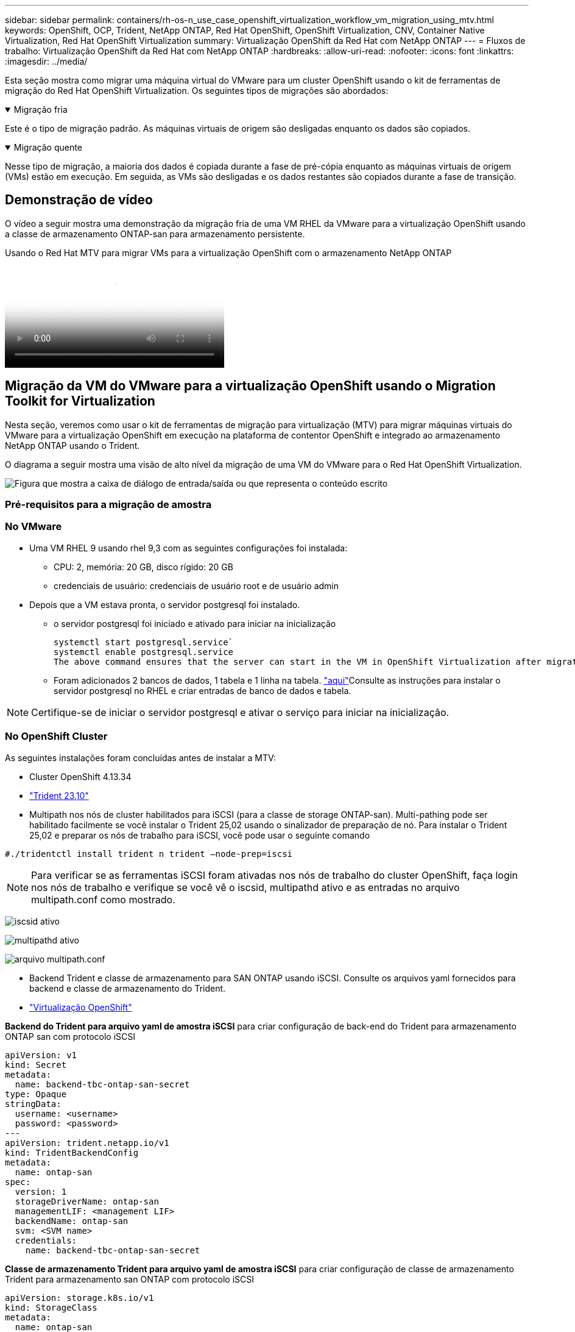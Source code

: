 ---
sidebar: sidebar 
permalink: containers/rh-os-n_use_case_openshift_virtualization_workflow_vm_migration_using_mtv.html 
keywords: OpenShift, OCP, Trident, NetApp ONTAP, Red Hat OpenShift, OpenShift Virtualization, CNV, Container Native Virtualization, Red Hat OpenShift Virtualization 
summary: Virtualização OpenShift da Red Hat com NetApp ONTAP 
---
= Fluxos de trabalho: Virtualização OpenShift da Red Hat com NetApp ONTAP
:hardbreaks:
:allow-uri-read: 
:nofooter: 
:icons: font
:linkattrs: 
:imagesdir: ../media/


[role="lead"]
Esta seção mostra como migrar uma máquina virtual do VMware para um cluster OpenShift usando o kit de ferramentas de migração do Red Hat OpenShift Virtualization. Os seguintes tipos de migrações são abordados:

.Migração fria
[%collapsible%open]
====
Este é o tipo de migração padrão. As máquinas virtuais de origem são desligadas enquanto os dados são copiados.

====
.Migração quente
[%collapsible%open]
====
Nesse tipo de migração, a maioria dos dados é copiada durante a fase de pré-cópia enquanto as máquinas virtuais de origem (VMs) estão em execução. Em seguida, as VMs são desligadas e os dados restantes são copiados durante a fase de transição.

====


== Demonstração de vídeo

O vídeo a seguir mostra uma demonstração da migração fria de uma VM RHEL da VMware para a virtualização OpenShift usando a classe de armazenamento ONTAP-san para armazenamento persistente.

.Usando o Red Hat MTV para migrar VMs para a virtualização OpenShift com o armazenamento NetApp ONTAP
video::bac58645-dd75-4e92-b5fe-b12b015dc199[panopto,width=360]


== Migração da VM do VMware para a virtualização OpenShift usando o Migration Toolkit for Virtualization

Nesta seção, veremos como usar o kit de ferramentas de migração para virtualização (MTV) para migrar máquinas virtuais do VMware para a virtualização OpenShift em execução na plataforma de contentor OpenShift e integrado ao armazenamento NetApp ONTAP usando o Trident.

O diagrama a seguir mostra uma visão de alto nível da migração de uma VM do VMware para o Red Hat OpenShift Virtualization.

image:rh-os-n_use_case_vm_migration_using_mtv.png["Figura que mostra a caixa de diálogo de entrada/saída ou que representa o conteúdo escrito"]



=== Pré-requisitos para a migração de amostra



=== **No VMware**

* Uma VM RHEL 9 usando rhel 9,3 com as seguintes configurações foi instalada:
+
** CPU: 2, memória: 20 GB, disco rígido: 20 GB
** credenciais de usuário: credenciais de usuário root e de usuário admin


* Depois que a VM estava pronta, o servidor postgresql foi instalado.
+
** o servidor postgresql foi iniciado e ativado para iniciar na inicialização
+
[source, console]
----
systemctl start postgresql.service`
systemctl enable postgresql.service
The above command ensures that the server can start in the VM in OpenShift Virtualization after migration
----
** Foram adicionados 2 bancos de dados, 1 tabela e 1 linha na tabela. link:https://access.redhat.com/documentation/fr-fr/red_hat_enterprise_linux/9/html/configuring_and_using_database_servers/installing-postgresql_using-postgresql["aqui"]Consulte as instruções para instalar o servidor postgresql no RHEL e criar entradas de banco de dados e tabela.





NOTE: Certifique-se de iniciar o servidor postgresql e ativar o serviço para iniciar na inicialização.



=== **No OpenShift Cluster**

As seguintes instalações foram concluídas antes de instalar a MTV:

* Cluster OpenShift 4.13.34
* link:https://docs.netapp.com/us-en/trident/trident-get-started/kubernetes-deploy.html["Trident 23,10"]
* Multipath nos nós de cluster habilitados para iSCSI (para a classe de storage ONTAP-san). Multi-pathing pode ser habilitado facilmente se você instalar o Trident 25,02 usando o sinalizador de preparação de nó. Para instalar o Trident 25,02 e preparar os nós de trabalho para iSCSI, você pode usar o seguinte comando


[source, yaml]
----
#./tridentctl install trident n trident —node-prep=iscsi

----

NOTE: Para verificar se as ferramentas iSCSI foram ativadas nos nós de trabalho do cluster OpenShift, faça login nos nós de trabalho e verifique se você vê o iscsid, multipathd ativo e as entradas no arquivo multipath.conf como mostrado.

image:rh-os-n_use_case_iscsi_node_prep1.png["iscsid ativo"]

image:rh-os-n_use_case_iscsi_node_prep2.png["multipathd ativo"]

image:rh-os-n_use_case_iscsi_node_prep3.png["arquivo multipath.conf"]

* Backend Trident e classe de armazenamento para SAN ONTAP usando iSCSI. Consulte os arquivos yaml fornecidos para backend e classe de armazenamento do Trident.
* link:https://docs.openshift.com/container-platform/4.13/virt/install/installing-virt-web.html["Virtualização OpenShift"]


**Backend do Trident para arquivo yaml de amostra iSCSI** para criar configuração de back-end do Trident para armazenamento ONTAP san com protocolo iSCSI

[source, yaml]
----
apiVersion: v1
kind: Secret
metadata:
  name: backend-tbc-ontap-san-secret
type: Opaque
stringData:
  username: <username>
  password: <password>
---
apiVersion: trident.netapp.io/v1
kind: TridentBackendConfig
metadata:
  name: ontap-san
spec:
  version: 1
  storageDriverName: ontap-san
  managementLIF: <management LIF>
  backendName: ontap-san
  svm: <SVM name>
  credentials:
    name: backend-tbc-ontap-san-secret
----
**Classe de armazenamento Trident para arquivo yaml de amostra iSCSI** para criar configuração de classe de armazenamento Trident para armazenamento san ONTAP com protocolo iSCSI

[source, yaml]
----
apiVersion: storage.k8s.io/v1
kind: StorageClass
metadata:
  name: ontap-san
provisioner: csi.trident.netapp.io
parameters:
  backendType: "ontap-san"
  media: "ssd"
  provisioningType: "thin"
  snapshots: "true"
allowVolumeExpansion: true
----
**Instalando o arquivo yaml de amostra de back-end FC e classe de storage** para criar a configuração de back-end Trident para o storage san ONTAP com protocolo FC

[source, yaml]
----
apiVersion: v1
kind: Secret
metadata:
  name: tbc-fc-secret
type: Opaque
stringData:
  username: admin
  password: <cluster password>
---
apiVersion: trident.netapp.io/v1
kind: TridentBackendConfig
metadata:
  name: tbc-fc
spec:
  version: 1
  storageDriverName: ontap-san
  managementLIF: <cluster management lif>
  backendName: tbc-fc
  svm: openshift-fc
  sanType: fcp
  storagePrefix: demofc
  defaults:
    nameTemplate: "{{ .config.StoragePrefix }}_{{ .volume.Namespace }}_{{ .volume.RequestName }}"
  credentials:
    name: tbc-fc-secret
----
Exemplo de arquivo yaml para criar configuração de classe de storage Trident para armazenamento san ONTAP com protocolo FC **classe de storage Trident para FC**

[source, yaml]
----
apiVersion: storage.k8s.io/v1
kind: StorageClass
metadata:
  name: sc-fc
provisioner: csi.trident.netapp.io
parameters:
  backendType: "ontap-san"
  media: "ssd"
  provisioningType: "thin"
  fsType: ext4
  snapshots: "true"
allowVolumeExpansion: true
----


=== Instale o MTV

Agora você pode instalar o Migration Toolkit for Virtualization (MTV). Consulte as instruções fornecidas link:https://access.redhat.com/documentation/en-us/migration_toolkit_for_virtualization/2.5/html/installing_and_using_the_migration_toolkit_for_virtualization/installing-the-operator["aqui"] para obter ajuda com a instalação.

A interface de usuário do Migration Toolkit for Virtualization (MTV) é integrada ao console da Web OpenShift. Você pode consultar link:https://access.redhat.com/documentation/en-us/migration_toolkit_for_virtualization/2.5/html/installing_and_using_the_migration_toolkit_for_virtualization/migrating-vms-web-console#mtv-ui_mtv["aqui"]começar a usar a interface do usuário para várias tarefas.

**Criar Fornecedor de origem**

Para migrar a VM RHEL da VMware para a virtualização OpenShift, você precisa primeiro criar o provedor de origem para VMware. Consulte as instruções link:https://access.redhat.com/documentation/en-us/migration_toolkit_for_virtualization/2.5/html/installing_and_using_the_migration_toolkit_for_virtualization/migrating-vms-web-console#adding-providers["aqui"] para criar o fornecedor de origem.

Você precisa do seguinte para criar seu provedor de origem VMware:

* url do vCenter
* Credenciais do vCenter
* Impressão digital do vCenter Server
* Imagem VDDK em um repositório


Exemplo de criação do fornecedor de origem:

image:rh-os-n_use_case_vm_migration_source_provider.png["Figura que mostra a caixa de diálogo de entrada/saída ou que representa o conteúdo escrito"]


NOTE: O Migration Toolkit for Virtualization (MTV) usa o VMware Virtual Disk Development Kit (VDDK) SDK para acelerar a transferência de discos virtuais do VMware vSphere. Portanto, a criação de uma imagem VDDK, embora opcional, é altamente recomendada. Para usar esse recurso, você faz o download do VMware Virtual Disk Development Kit (VDDK), cria uma imagem VDDK e envia a imagem VDDK para o Registro de imagens.

Siga as instruções fornecidas link:https://access.redhat.com/documentation/en-us/migration_toolkit_for_virtualization/2.5/html/installing_and_using_the_migration_toolkit_for_virtualization/prerequisites#creating-vddk-image_mtv["aqui"] para criar e enviar a imagem VDDK para um Registro acessível a partir do OpenShift Cluster.

**Criar provedor de destino**

O cluster de host é adicionado automaticamente, pois o provedor de virtualização OpenShift é o provedor de origem.

**Criar plano de migração**

Siga as instruções fornecidas link:https://access.redhat.com/documentation/en-us/migration_toolkit_for_virtualization/2.5/html/installing_and_using_the_migration_toolkit_for_virtualization/migrating-vms-web-console#creating-migration-plan_mtv["aqui"] para criar um plano de migração.

Ao criar um plano, você precisa criar o seguinte se ainda não tiver sido criado:

* Um mapeamento de rede para mapear a rede de origem para a rede de destino.
* Um mapeamento de armazenamento para mapear o datastore de origem para a classe de armazenamento de destino. Para isso, você pode escolher a classe de armazenamento ONTAP-san. Uma vez que o plano de migração é criado, o status do plano deve mostrar *Pronto* e você deve agora ser capaz de *Iniciar* o plano.


image:rh-os-n_use_case_vm_migration_using_mtv_plan_ready.png["Figura que mostra a caixa de diálogo de entrada/saída ou que representa o conteúdo escrito"]



=== Execute a migração a frio

Clicar em *Start* será executado através de uma sequência de etapas para concluir a migração da VM.

image:rh-os-n_use_case_vm_migration_using_mtv_plan_complete.png["Figura que mostra a caixa de diálogo de entrada/saída ou que representa o conteúdo escrito"]

Quando todas as etapas forem concluídas, você poderá ver as VMs migradas clicando em *máquinas virtuais* em *virtualização* no menu de navegação à esquerda. As instruções para acessar as máquinas virtuais são fornecidas link:https://docs.openshift.com/container-platform/4.13/virt/virtual_machines/virt-accessing-vm-consoles.html["aqui"].

Você pode fazer login na máquina virtual e verificar o conteúdo dos bancos de dados posgresql. Os bancos de dados, tabelas e as entradas na tabela devem ser os mesmos que o que foi criado na VM de origem.



=== Execute a migração quente

Para executar uma migração quente, depois de criar um plano de migração como mostrado acima, você precisa editar as configurações do plano para alterar o tipo de migração padrão. Clique no ícone de edição ao lado da migração a frio e alterne o botão para configurá-lo para a migração a quente. Clique em ** Salvar**. Agora clique em ** Iniciar** para iniciar a migração.


NOTE: Certifique-se de que, quando você estiver migrando do armazenamento de bloco no VMware, você tenha a classe de armazenamento de bloco selecionada para a VM OpenShift Virtualization. Além disso, o volumeMode deve ser definido para bloquear e o modo de acesso deve ser rwx para que você possa executar a migração ao vivo da VM posteriormente.

image:rh-os-n_use_case_vm_migration_using_mtv_plan_warm1.png["1"]

Clique em **0 de 1 VMs concluídas**, expanda a vm e você pode ver o andamento da migração.

image:rh-os-n_use_case_vm_migration_using_mtv_plan_warm2.png["2"]

Após algum tempo, a transferência do disco é concluída e a migração aguarda para prosseguir para o estado de transição. O Datavolume está em um estado Pausado. Volte ao plano e clique no botão **redução**.

image:rh-os-n_use_case_vm_migration_using_mtv_plan_warm3.png["3"]

image:rh-os-n_use_case_vm_migration_using_mtv_plan_warm4.png["4"]

A hora atual será mostrada na caixa de diálogo. Altere a hora para uma hora futura se quiser agendar uma transição para uma hora posterior. Caso contrário, para fazer uma transição agora, clique em **Definir redução**.

image:rh-os-n_use_case_vm_migration_using_mtv_plan_warm5.png["5"]

Após alguns segundos, o Datavolume vai do estado pausado para o estado ImportScheduled para ImportInProgress quando a fase de transição começa.

image:rh-os-n_use_case_vm_migration_using_mtv_plan_warm6.png["6"]

Quando a fase de transição é concluída, o Datavolume chega ao estado bem sucedido e o PVC é vinculado.

image:rh-os-n_use_case_vm_migration_using_mtv_plan_warm7.png["7"]

O plano de migração prossegue para concluir a fase ImageConversion e, finalmente, a fase VirtualMachineCreation está concluída. A VM chega ao estado em execução na virtualização OpenShift.

image:rh-os-n_use_case_vm_migration_using_mtv_plan_warm8.png["8"]
